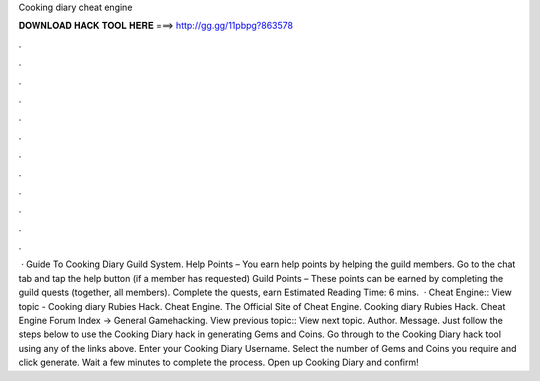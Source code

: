 Cooking diary cheat engine

𝐃𝐎𝐖𝐍𝐋𝐎𝐀𝐃 𝐇𝐀𝐂𝐊 𝐓𝐎𝐎𝐋 𝐇𝐄𝐑𝐄 ===> http://gg.gg/11pbpg?863578

.

.

.

.

.

.

.

.

.

.

.

.

 · Guide To Cooking Diary Guild System. Help Points – You earn help points by helping the guild members. Go to the chat tab and tap the help button (if a member has requested) Guild Points – These points can be earned by completing the guild quests (together, all members). Complete the quests, earn Estimated Reading Time: 6 mins.  · Cheat Engine:: View topic - Cooking diary Rubies Hack. Cheat Engine. The Official Site of Cheat Engine. Cooking diary Rubies Hack. Cheat Engine Forum Index -> General Gamehacking. View previous topic:: View next topic. Author. Message. Just follow the steps below to use the Cooking Diary hack in generating Gems and Coins. Go through to the Cooking Diary hack tool using any of the links above. Enter your Cooking Diary Username. Select the number of Gems and Coins you require and click generate. Wait a few minutes to complete the process. Open up Cooking Diary and confirm!